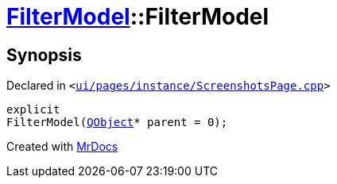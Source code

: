 [#FilterModel-2constructor]
= xref:FilterModel.adoc[FilterModel]::FilterModel
:relfileprefix: ../
:mrdocs:


== Synopsis

Declared in `&lt;https://github.com/PrismLauncher/PrismLauncher/blob/develop/launcher/ui/pages/instance/ScreenshotsPage.cpp#L133[ui&sol;pages&sol;instance&sol;ScreenshotsPage&period;cpp]&gt;`

[source,cpp,subs="verbatim,replacements,macros,-callouts"]
----
explicit
FilterModel(xref:QObject.adoc[QObject]* parent = 0);
----



[.small]#Created with https://www.mrdocs.com[MrDocs]#
